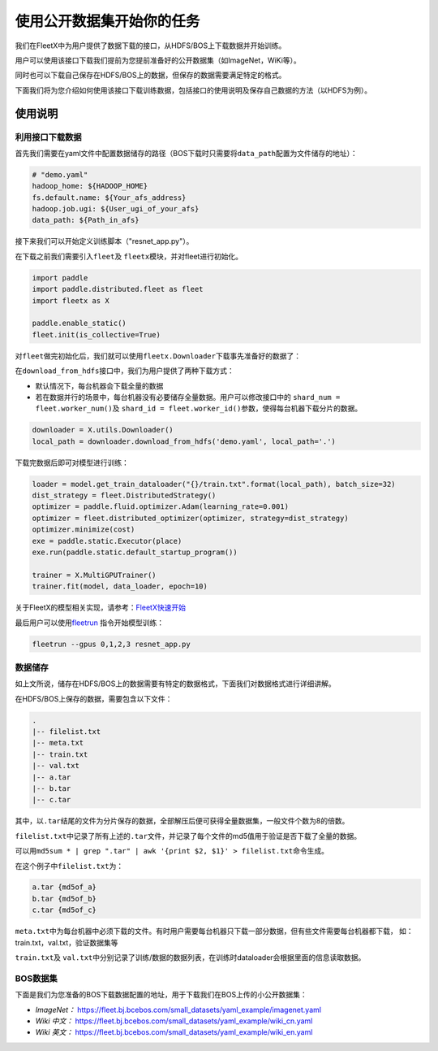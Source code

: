 使用公开数据集开始你的任务
--------------------------

我们在FleetX中为用户提供了数据下载的接口，从HDFS/BOS上下载数据并开始训练。

用户可以使用该接口下载我们提前为您提前准备好的公开数据集（如ImageNet，WiKi等）。

同时也可以下载自己保存在HDFS/BOS上的数据，但保存的数据需要满足特定的格式。

下面我们将为您介绍如何使用该接口下载训练数据，包括接口的使用说明及保存自己数据的方法（以HDFS为例）。

使用说明
~~~~~~~~

利用接口下载数据
^^^^^^^^^^^^^^^^
首先我们需要在yaml文件中配置数据储存的路径（BOS下载时只需要将\ ``data_path``\配置为文件储存的地址）：

.. code:: sh

    # "demo.yaml"
    hadoop_home: ${HADOOP_HOME}
    fs.default.name: ${Your_afs_address}
    hadoop.job.ugi: ${User_ugi_of_your_afs}
    data_path: ${Path_in_afs}


接下来我们可以开始定义训练脚本（"resnet_app.py"）。

在下载之前我们需要引入\ ``fleet``\ 及 \ ``fleetx``\ 模块，并对fleet进行初始化。

.. code:: python

    import paddle
    import paddle.distributed.fleet as fleet
    import fleetx as X

    paddle.enable_static()
    fleet.init(is_collective=True)


对\ ``fleet``\做完初始化后，我们就可以使用\ ``fleetx.Downloader``\下载事先准备好的数据了：

在\ ``download_from_hdfs``\接口中，我们为用户提供了两种下载方式：

- 默认情况下，每台机器会下载全量的数据

- 若在数据并行的场景中，每台机器没有必要储存全量数据。用户可以修改接口中的 \ ``shard_num = fleet.worker_num()``\ 及 \ ``shard_id = fleet.worker_id()``\参数，使得每台机器下载分片的数据。

.. code:: python

    downloader = X.utils.Downloader()
    local_path = downloader.download_from_hdfs('demo.yaml', local_path='.')

下载完数据后即可对模型进行训练：

.. code:: python

    loader = model.get_train_dataloader("{}/train.txt".format(local_path), batch_size=32)
    dist_strategy = fleet.DistributedStrategy()
    optimizer = paddle.fluid.optimizer.Adam(learning_rate=0.001)
    optimizer = fleet.distributed_optimizer(optimizer, strategy=dist_strategy)
    optimizer.minimize(cost)
    exe = paddle.static.Executor(place)
    exe.run(paddle.static.default_startup_program())

    trainer = X.MultiGPUTrainer()
    trainer.fit(model, data_loader, epoch=10)

关于FleetX的模型相关实现，请参考：\ `FleetX快速开始 <fleetx_quick_start.html>`__

最后用户可以使用\ `fleetrun <fleetrun_usage_cn.html>`__ 指令开始模型训练：

.. code:: sh

    fleetrun --gpus 0,1,2,3 resnet_app.py


数据储存
^^^^^^^

如上文所说，储存在HDFS/BOS上的数据需要有特定的数据格式，下面我们对数据格式进行详细讲解。

在HDFS/BOS上保存的数据，需要包含以下文件：

.. code:: sh

    .
    |-- filelist.txt
    |-- meta.txt
    |-- train.txt
    |-- val.txt
    |-- a.tar
    |-- b.tar
    |-- c.tar

其中，以\ ``.tar``\结尾的文件为分片保存的数据，全部解压后便可获得全量数据集，一般文件个数为8的倍数。

\ ``filelist.txt``\中记录了所有上述的\ ``.tar``\文件，并记录了每个文件的md5值用于验证是否下载了全量的数据。

可以用\ ``md5sum * | grep ".tar" | awk '{print $2, $1}' > filelist.txt``\命令生成。

在这个例子中\ ``filelist.txt``\为：

.. code:: sh

    a.tar {md5of_a}
    b.tar {md5of_b}
    c.tar {md5of_c}

\ ``meta.txt``\ 中为每台机器中必须下载的文件。有时用户需要每台机器只下载一部分数据，但有些文件需要每台机器都下载，
如：train.txt，val.txt，验证数据集等



\ ``train.txt``\ 及 \ ``val.txt``\中分别记录了训练/数据的数据列表，在训练时dataloader会根据里面的信息读取数据。


BOS数据集
^^^^^^^^

下面是我们为您准备的BOS下载数据配置的地址，用于下载我们在BOS上传的小公开数据集：

- *ImageNet：* https://fleet.bj.bcebos.com/small_datasets/yaml_example/imagenet.yaml

- *Wiki 中文：* https://fleet.bj.bcebos.com/small_datasets/yaml_example/wiki_cn.yaml

- *Wiki 英文：* https://fleet.bj.bcebos.com/small_datasets/yaml_example/wiki_en.yaml
